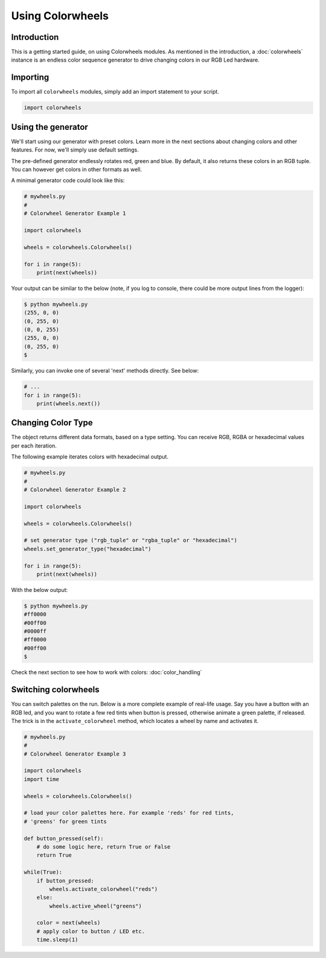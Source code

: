 ******************
Using Colorwheels
******************

Introduction
============

This is a getting started guide, on using Colorwheels modules. As mentioned in the introduction, a :doc:`colorwheels` instance is an endless color sequence generator to drive changing colors in our RGB Led hardware.

Importing
=========

To import all ``colorwheels`` modules, simply add an import statement to your script.

.. code-block:: python

    import colorwheels

Using the generator
===================

We'll start using our generator with preset colors. Learn more in the next sections about changing colors and other features. For now, we'll simply use default settings.

The pre-defined generator endlessly rotates red, green and blue. By default, it also returns these colors in an RGB tuple. You can however get colors in other formats as well.

A minimal generator code could look like this:

.. code-block:: python

    # mywheels.py
    #
    # Colorwheel Generator Example 1

    import colorwheels

    wheels = colorwheels.Colorwheels()

    for i in range(5):
        print(next(wheels))

Your output can be similar to the below (note, if you log to console, there could be more output lines from the logger):

.. code-block:: bash

    $ python mywheels.py
    (255, 0, 0)
    (0, 255, 0)
    (0, 0, 255)
    (255, 0, 0)
    (0, 255, 0)
    $

Similarly, you can invoke one of several 'next' methods directly. See below:

.. code-block:: python

    # ...
    for i in range(5):
        print(wheels.next())

Changing Color Type
===================

The object returns different data formats, based on a type setting. You can receive RGB, RGBA or hexadecimal values per each iteration.

The following example iterates colors with hexadecimal output.

.. code-block:: python

    # mywheels.py
    #
    # Colorwheel Generator Example 2

    import colorwheels

    wheels = colorwheels.Colorwheels()

    # set generator type ("rgb_tuple" or "rgba_tuple" or "hexadecimal")
    wheels.set_generator_type("hexadecimal")

    for i in range(5):
        print(next(wheels))

With the below output:

.. code-block:: bash

    $ python mywheels.py
    #ff0000
    #00ff00
    #0000ff
    #ff0000
    #00ff00
    $


Check the next section to see how to work with colors: :doc:`color_handling`

Switching colorwheels
=====================

You can switch palettes on the run. Below is a more complete example of real-life usage. Say you have a button with an RGB led, and you want to rotate a few red tints when button is pressed, otherwise animate a green palette, if released. The trick is in the ``activate_colorwheel`` method, which locates a wheel by name and activates it.

.. code-block:: python

    # mywheels.py
    #
    # Colorwheel Generator Example 3

    import colorwheels
    import time

    wheels = colorwheels.Colorwheels()

    # load your color palettes here. For example 'reds' for red tints, 
    # 'greens' for green tints

    def button_pressed(self):
        # do some logic here, return True or False
        return True

    while(True):
        if button_pressed:
            wheels.activate_colorwheel("reds")
        else:
            wheels.active_wheel("greens")    

        color = next(wheels)
        # apply color to button / LED etc.
        time.sleep(1)

